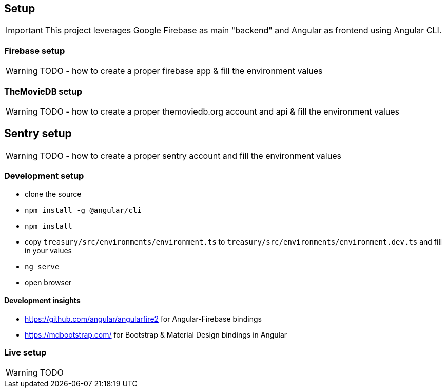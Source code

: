 == Setup
IMPORTANT: This project leverages Google Firebase as main "backend" and Angular as frontend using Angular CLI.

=== Firebase setup
WARNING: TODO - how to create a proper firebase app & fill the environment values

=== TheMovieDB setup
WARNING: TODO - how to create a proper themoviedb.org account and api & fill the environment values

== Sentry setup
WARNING: TODO - how to create a proper sentry account and fill the environment values

=== Development setup
* clone the source
* `npm install -g @angular/cli`
* `npm install`
* copy `treasury/src/environments/environment.ts` to `treasury/src/environments/environment.dev.ts` and fill in your values
* `ng serve`
* open browser

==== Development insights
* https://github.com/angular/angularfire2 for Angular-Firebase bindings
* https://mdbootstrap.com/ for Bootstrap & Material Design bindings in Angular

=== Live setup
WARNING: TODO